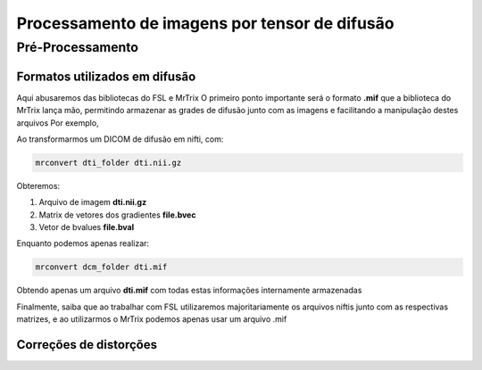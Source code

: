 Processamento de imagens por tensor de difusão
==============================================

Pré-Processamento
^^^^^^^^^^^^^^^^^

Formatos utilizados em difusão
""""""""""""""""""""""""""""""

Aqui abusaremos das bibliotecas do FSL e MrTrix
O primeiro ponto importante será o formato **.mif** que a biblioteca do MrTrix lança mão,
permitindo armazenar as grades de difusão junto com as imagens e facilitando a manipulação destes arquivos
Por exemplo,

Ao transformarmos um DICOM de difusão em nifti, com:

.. code::

    mrconvert dti_folder dti.nii.gz

Obteremos:

1. Arquivo de imagem **dti.nii.gz**
2. Matrix de vetores dos gradientes **file.bvec**
3. Vetor de bvalues **file.bval**

Enquanto podemos apenas realizar:

.. code::

    mrconvert dcm_folder dti.mif

Obtendo apenas um arquivo **dti.mif** com todas estas informações internamente
armazenadas

Finalmente, saiba que ao trabalhar com FSL utilizaremos majoritariamente
os arquivos niftis junto com as respectivas matrizes, e ao utilizarmos o MrTrix
podemos apenas usar um arquivo .mif

Correções de distorções
"""""""""""""""""""""""